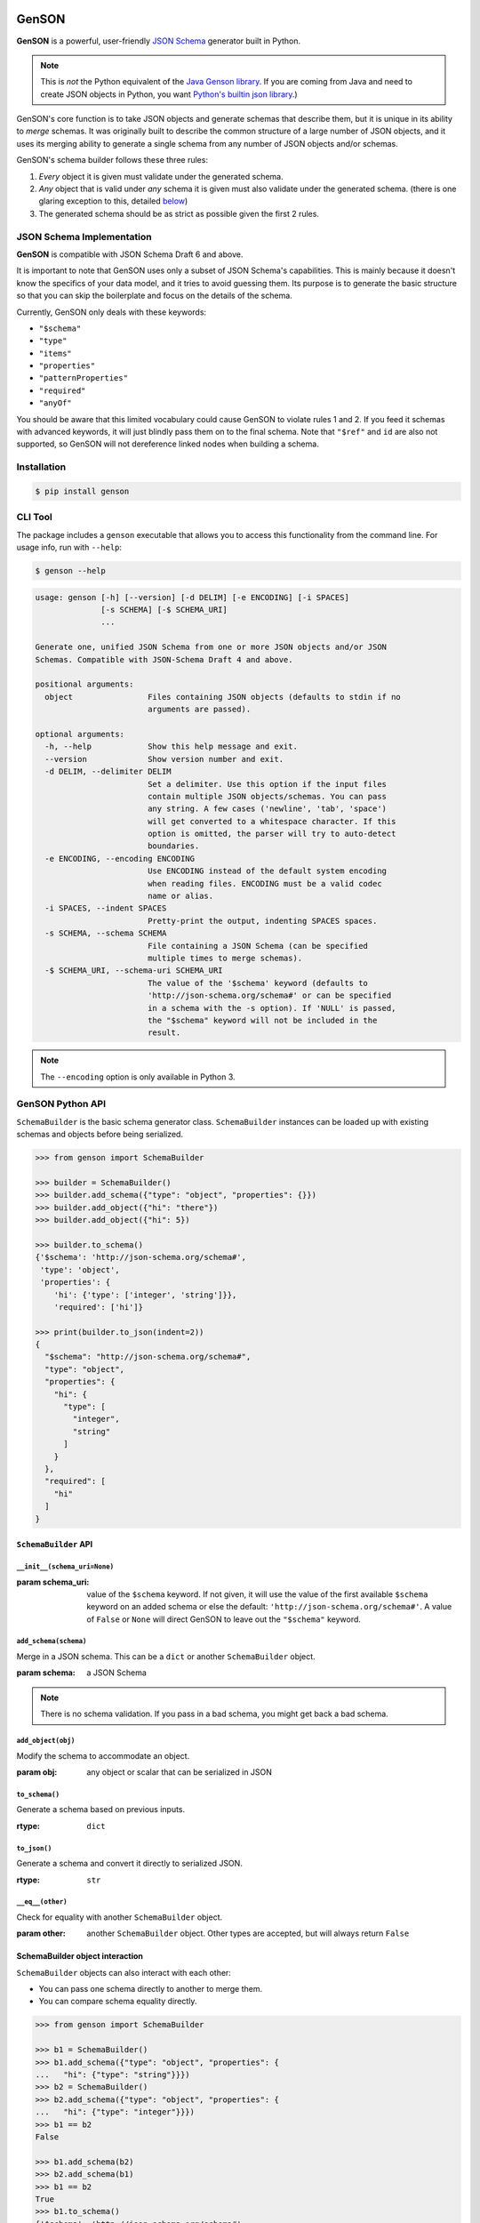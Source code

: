 .. image:: https://travis-ci.com/wolverdude/GenSON.svg?branch=master
   :alt: Travis CI build badge
   :target: `Travis CI`_

GenSON
======

**GenSON** is a powerful, user-friendly `JSON Schema`_ generator built in Python.

.. note::
    This is *not* the Python equivalent of the `Java Genson library`_. If you are coming from Java and need to create JSON objects in Python, you want `Python's builtin json library`_.)

GenSON's core function is to take JSON objects and generate schemas that describe them, but it is unique in its ability to *merge* schemas. It was originally built to describe the common structure of a large number of JSON objects, and it uses its merging ability to generate a single schema from any number of JSON objects and/or schemas.

GenSON's schema builder follows these three rules:

1. *Every* object it is given must validate under the generated schema.
2. *Any* object that is valid under *any* schema it is given must also validate under the generated schema. (there is one glaring exception to this, detailed `below`_)
3. The generated schema should be as strict as possible given the first 2 rules.


JSON Schema Implementation
--------------------------

**GenSON** is compatible with JSON Schema Draft 6 and above.

It is important to note that GenSON uses only a subset of JSON Schema's capabilities. This is mainly because it doesn't know the specifics of your data model, and it tries to avoid guessing them. Its purpose is to generate the basic structure so that you can skip the boilerplate and focus on the details of the schema.

Currently, GenSON only deals with these keywords:

* ``"$schema"``
* ``"type"``
* ``"items"``
* ``"properties"``
* ``"patternProperties"``
* ``"required"``
* ``"anyOf"``

You should be aware that this limited vocabulary could cause GenSON to violate rules 1 and 2. If you feed it schemas with advanced keywords, it will just blindly pass them on to the final schema. Note that ``"$ref"`` and ``id`` are also not supported, so GenSON will not dereference linked nodes when building a schema.


Installation
------------

.. code-block:: bash

    $ pip install genson


CLI Tool
--------

The package includes a ``genson`` executable that allows you to access this functionality from the command line. For usage info, run with ``--help``:

.. code-block:: bash

    $ genson --help

.. code-block::

    usage: genson [-h] [--version] [-d DELIM] [-e ENCODING] [-i SPACES]
                  [-s SCHEMA] [-$ SCHEMA_URI]
                  ...

    Generate one, unified JSON Schema from one or more JSON objects and/or JSON
    Schemas. Compatible with JSON-Schema Draft 4 and above.

    positional arguments:
      object                Files containing JSON objects (defaults to stdin if no
                            arguments are passed).

    optional arguments:
      -h, --help            Show this help message and exit.
      --version             Show version number and exit.
      -d DELIM, --delimiter DELIM
                            Set a delimiter. Use this option if the input files
                            contain multiple JSON objects/schemas. You can pass
                            any string. A few cases ('newline', 'tab', 'space')
                            will get converted to a whitespace character. If this
                            option is omitted, the parser will try to auto-detect
                            boundaries.
      -e ENCODING, --encoding ENCODING
                            Use ENCODING instead of the default system encoding
                            when reading files. ENCODING must be a valid codec
                            name or alias.
      -i SPACES, --indent SPACES
                            Pretty-print the output, indenting SPACES spaces.
      -s SCHEMA, --schema SCHEMA
                            File containing a JSON Schema (can be specified
                            multiple times to merge schemas).
      -$ SCHEMA_URI, --schema-uri SCHEMA_URI
                            The value of the '$schema' keyword (defaults to
                            'http://json-schema.org/schema#' or can be specified
                            in a schema with the -s option). If 'NULL' is passed,
                            the "$schema" keyword will not be included in the
                            result.

.. note::
    The ``--encoding`` option is only available in Python 3.

GenSON Python API
-----------------

``SchemaBuilder`` is the basic schema generator class. ``SchemaBuilder`` instances can be loaded up with existing schemas and objects before being serialized.

.. code-block:: python

    >>> from genson import SchemaBuilder

    >>> builder = SchemaBuilder()
    >>> builder.add_schema({"type": "object", "properties": {}})
    >>> builder.add_object({"hi": "there"})
    >>> builder.add_object({"hi": 5})

    >>> builder.to_schema()
    {'$schema': 'http://json-schema.org/schema#',
     'type': 'object',
     'properties': {
        'hi': {'type': ['integer', 'string']}},
        'required': ['hi']}

    >>> print(builder.to_json(indent=2))
    {
      "$schema": "http://json-schema.org/schema#",
      "type": "object",
      "properties": {
        "hi": {
          "type": [
            "integer",
            "string"
          ]
        }
      },
      "required": [
        "hi"
      ]
    }

``SchemaBuilder`` API
+++++++++++++++++++++

``__init__(schema_uri=None)``
^^^^^^^^^^^^^^^^^^^^^^^^^^^^^

:param schema_uri: value of the ``$schema`` keyword. If not given, it will use the value of the first available ``$schema`` keyword on an added schema or else the default: ``'http://json-schema.org/schema#'``. A value of ``False`` or ``None`` will direct GenSON to leave out the ``"$schema"`` keyword.

``add_schema(schema)``
^^^^^^^^^^^^^^^^^^^^^^

Merge in a JSON schema. This can be a ``dict`` or another ``SchemaBuilder`` object.

:param schema: a JSON Schema

.. note::
    There is no schema validation. If you pass in a bad schema,
    you might get back a bad schema.

``add_object(obj)``
^^^^^^^^^^^^^^^^^^^

Modify the schema to accommodate an object.

:param obj: any object or scalar that can be serialized in JSON

``to_schema()``
^^^^^^^^^^^^^^^

Generate a schema based on previous inputs.

:rtype: ``dict``

``to_json()``
^^^^^^^^^^^^^

Generate a schema and convert it directly to serialized JSON.

:rtype: ``str``

``__eq__(other)``
^^^^^^^^^^^^^^^^^

Check for equality with another ``SchemaBuilder`` object.

:param other: another ``SchemaBuilder`` object. Other types are accepted, but will always return ``False``

SchemaBuilder object interaction
++++++++++++++++++++++++++++++++

``SchemaBuilder`` objects can also interact with each other:

* You can pass one schema directly to another to merge them.
* You can compare schema equality directly.

.. code-block:: python

    >>> from genson import SchemaBuilder

    >>> b1 = SchemaBuilder()
    >>> b1.add_schema({"type": "object", "properties": {
    ...   "hi": {"type": "string"}}})
    >>> b2 = SchemaBuilder()
    >>> b2.add_schema({"type": "object", "properties": {
    ...   "hi": {"type": "integer"}}})
    >>> b1 == b2
    False

    >>> b1.add_schema(b2)
    >>> b2.add_schema(b1)
    >>> b1 == b2
    True
    >>> b1.to_schema()
    {'$schema': 'http://json-schema.org/schema#',
     'type': 'object',
     'properties': {'hi': {'type': ['integer', 'string']}}}


Seed Schemas
------------

There are several cases where multiple valid schemas could be generated from the same object. GenSON makes a default choice in all these ambiguous cases, but if you want it to choose differently, you can tell it what to do using a *seed schema*.

Seeding Arrays
++++++++++++++

For example, suppose you have a simple array with two items:

.. code-block:: python

    ['one', 1]

There are always two ways for GenSON to interpret any array: List and Tuple. Lists have one schema for every item, whereas Tuples have a different schema for every array position. This is analogous to the (now deprecated) ``merge_arrays`` option from version 0. You can read more about JSON Schema `array validation here`_.

List Validation
^^^^^^^^^^^^^^^

.. code-block:: json

    {
      "type": "array",
      "items": {"type": ["integer", "string"]}
    }

Tuple Validation
^^^^^^^^^^^^^^^^

.. code-block:: json

    {
      "type": "array",
      "items": [{"type": "integer"}, {"type": "string"}]
    }

By default, GenSON always interprets arrays using list validation, but you can tell it to use tuple validation by seeding it with a schema.

.. code-block:: python

    >>> from genson import SchemaBuilder

    >>> builder = SchemaBuilder()
    >>> builder.add_object(['one', 1])
    >>> builder.to_schema()
    {'$schema': 'http://json-schema.org/schema#',
     'type': 'array',
     'items': {'type': ['integer', 'string']}}

    >>> builder = SchemaBuilder()
    >>> seed_schema = {'type': 'array', 'items': []}
    >>> builder.add_schema(seed_schema)
    >>> builder.add_object(['one', 1])
    >>> builder.to_schema()
    {'$schema': 'http://json-schema.org/schema#',
     'type': 'array',
     'items': [{'type': 'string'}, {'type': 'integer'}]}

Note that in this case, the seed schema is actually invalid. You can't have an empty array as the value for an ``items`` keyword. But GenSON is a generator, not a validator, so you can fudge a little. GenSON will modify the generated schema so that it is valid, provided that there aren't invalid keywords beyond the ones it knows about.

Seeding patternProperties
+++++++++++++++++++++++++

Support for patternProperties_ is new in version 1; however, since GenSON's default behavior is to only use ``properties``, this powerful keyword can only be utilized with seed schemas. You will need to supply an ``object`` schema with a ``patternProperties`` object whose keys are RegEx strings. Again, you can fudge here and set the values to null instead of creating valid subschemas.

.. code-block:: python

    >>> from genson import SchemaBuilder

    >>> builder = SchemaBuilder()
    >>> builder.add_schema({'type': 'object', 'patternProperties': {r'^\d+$': None}})
    >>> builder.add_object({'1': 1, '2': 2, '3': 3})
    >>> builder.to_schema()
    {'$schema': 'http://json-schema.org/schema#', 'type': 'object', 'patternProperties':  {'^\\d+$': {'type': 'integer'}}}

There are a few gotchas you should be aware of here:

* GenSON is written in Python, so it uses the `Python flavor of RegEx`_.
* GenSON still prefers ``properties`` to ``patternProperties`` if a property already exists that matches one of your patterns, the normal property will be updated, *not* the pattern property.
* If a key matches multiple patterns, there is *no guarantee* of which one will be updated.
* The patternProperties_ docs themselves have some more useful pointers that can save you time.

Typeless Schemas
++++++++++++++++

In version 0, GenSON did not accept a schema without a type, but in order to be flexible in the support of seed schemas, support was added for version 1. However, GenSON violates rule #2 in its handling of typeless schemas. Any object will validate under an empty schema, but GenSON incorporates typeless schemas into the first-available typed schema, and since typed schemas are stricter than typless ones, objects that would validate under an added schema will not validate under the result.


Customizing ``SchemaBuilder``
-----------------------------

You can extend the ``SchemaBuilder`` class to add in your own logic (e.g. recording ``minimum`` and ``maximum`` for a number). In order to do this, you need to:

1. Create a custom ``SchemaStrategy`` class.
2. Create a ``SchemaBuilder`` subclass that includes your custom ``SchemaStrategy`` class(es).
3. Use your custom ``SchemaBuilder`` just like you would the stock ``SchemaBuilder``.

``SchemaStrategy`` Classes
++++++++++++++++++++++++++

GenSON uses the Strategy Pattern to parse, update, and serialize different kinds of schemas that behave in different ways. There are several ``SchemaStrategy`` classes that roughly correspond to different schema types. GenSON maps each node in an object or schema to an instance of one of these classes. Each instance stores the current schema state and updates or returns it when required.

You can modify the specific ways these classes work by extending them. You can inherit from any existing ``SchemaStrategy`` class, though ``SchemaStrategy`` and ``TypedSchemaStrategy`` are the most useful base classes. You should call ``super`` and pass along all arguments when overriding any instance methods.

The documentation below explains the public API and what you need to extend and override at a high level. Feel free to explore `the code`_ to see more, but know that the public API is documented here, and anything else you depend on could be subject to change. All ``SchemaStrategy`` subclasses maintain the public API though, so you can extend any of them in this way.

``SchemaStrategy`` API
++++++++++++++++++++++

[class constant] ``KEYWORDS``
^^^^^^^^^^^^^^^^^^^^^^^^^^^^^

This should be a tuple listing all of the JSON-schema keywords that this strategy knows how to handle. Any keywords encountered in added schemas will be be naively passed on to the generated schema unless they are in this list (or you override that behavior in ``to_schema``).

When adding keywords to a new ``SchemaStrategy``, it's best to splat the parent class's ``KEYWORDS`` into the new tuple.

[class method] ``match_schema(cls, schema)``
^^^^^^^^^^^^^^^^^^^^^^^^^^^^^^^^^^^^^^^^^^^^

Return ``true`` if this strategy should be used to handle the passed-in schema.

:param schema: a JSON Schema in ``dict`` form
:rtype: ``bool``

[class method] ``match_object(cls, obj)``
^^^^^^^^^^^^^^^^^^^^^^^^^^^^^^^^^^^^^^^^^

Return ``true`` if this strategy should be used to handle the passed-in object.

:param obj: any object or scalar that can be serialized in JSON
:rtype: ``bool``

``__init__(self, node_class)``
^^^^^^^^^^^^^^^^^^^^^^^^^^^^^^

Override this method if you need to initialize an instance variable.

:param node_class: This param is not part of the public API. Pass it along to ``super``.

``add_schema(self, schema)``
^^^^^^^^^^^^^^^^^^^^^^^^^^^^

Override this to modify how a schema is parsed and stored.

:param schema: a JSON Schema in ``dict`` form

``add_object(self, obj)``
^^^^^^^^^^^^^^^^^^^^^^^^^

Override this to change the way a schemas are inferred from objects.

:param obj: any object or scalar that can be serialized in JSON

``to_schema(self)``
^^^^^^^^^^^^^^^^^^^

Override this method to customize how a schema object is constructed from the inputs. It is suggested that you invoke ``super`` as the basis for the return value, but it is not required.

:rtype: ``dict``

.. note::
    There is no schema validation. If you return a bad schema from this method,
    ``SchemaBuilder`` will output a bad schema.

``__eq__(self, other)``
^^^^^^^^^^^^^^^^^^^^^^^

When checking for ``SchemaBuilder`` equality, strategies are matched using ``__eq__``. The default implementation uses a simple ``__dict__`` equality check.

Override this method if you need to override that behavior. This may be useful if you add instance variables that aren't relevant to whether two SchemaStrategies are considered equal.

:rtype: ``bool``

``TypedSchemaStrategy`` API
+++++++++++++++++++++++++++

This is an abstract schema strategy for making simple schemas that only deal with the ``type`` keyword, but you can extend it to add more functionality. Subclasses must define the following two class constants, but you get the entire ``SchemaStrategy`` interface for free.

[class constant] ``JS_TYPE``
^^^^^^^^^^^^^^^^^^^^^^^^^^^^

This will be the value of the ``type`` keyword in the generated schema. It is also used to match any added schemas.


[class constant] ``PYTHON_TYPE``
^^^^^^^^^^^^^^^^^^^^^^^^^^^^^^^^

This is a Python type or tuple of types that will be matched against an added object using ``isinstance``.

Extending ``SchemaBuilder``
+++++++++++++++++++++++++++

Once you have extended ``SchemaStrategy`` types, you'll need to create a ``SchemaBuilder`` class that uses them, since the default ``SchemaBuilder`` only incorporates the default strategies. To do this, extend the ``SchemaBuilder`` class and define one of these two constants inside it:

[class constant] ``EXTRA_STRATEGIES``
^^^^^^^^^^^^^^^^^^^^^^^^^^^^^^^^^^^^^

This is the standard (and suggested) way to add strategies. Set it to a tuple of all your new strategies, and they will be added to the existing list of strategies to check. This preserves all the existing functionality.

Note that order matters. GenSON checks the list in order, so the first strategy has priority over the second and so on. All ``EXTRA_STRATEGIES`` have priority over the default strategies.

[class constant] ``STRATEGIES``
^^^^^^^^^^^^^^^^^^^^^^^^^^^^^^^

This clobbers the existing list of strategies and completely replaces it. Set it to a tuple just like for ``EXTRA_STRATEGIES``, but note that if any object or schema gets added that your exhaustive list of strategies doesn't know how to handle, you'll get an error. You should avoid doing this unless you're extending most or all existing strategies in some way.

Example: ``MinNumber``
++++++++++++++++++++++

Here's some example code creating a number strategy that tracks the `minimum number`_ seen and includes it in the output schema.

.. code-block:: python

    from genson import SchemaBuilder
    from genson.schema.strategies import Number

    class MinNumber(Number):
        # add 'minimum' to list of keywords
        KEYWORDS = (*Number.KEYWORDS, 'minimum')

        # create a new instance variable
        def __init__(self, node_class):
            super().__init__(node_class)
            self.min = None

        # capture 'minimum's from schemas
        def add_schema(self, schema):
            super().add_schema(schema)
            if self.min is None:
                self.min = schema.get('minimum')
            elif 'minimum' in schema:
                self.min = min(self.min, schema['minimum'])

        # adjust minimum based on the data
        def add_object(self, obj):
            super().add_object(obj)
            self.min = obj if self.min is None else min(self.min, obj)

        # include 'minimum' in the output
        def to_schema(self):
            schema = super().to_schema()
            schema['minimum'] = self.min
            return schema

    # new SchemaBuilder class that uses the MinNumber strategy in addition
    # to the existing strategies. Both MinNumber and Number are active, but
    # MinNumber has priority, so it effectively replaces Number.
    class MinNumberSchemaBuilder(SchemaBuilder):
        """ all number nodes include minimum """
        EXTRA_STRATEGIES = (MinNumber,)

    # this class *ONLY* has the MinNumber strategy. Any object that is not
    # a number will cause an error.
    class ExclusiveMinNumberSchemaBuilder(SchemaBuilder):
        """ all number nodes include minimum, and only handles number """
        STRATEGIES = (MinNumber,)

Now that we have the MinNumberSchemaBuilder class, let's see how it works.

.. code-block:: python

    >>> builder = MinNumberSchemaBuilder()
    >>> builder.add_object(5)
    >>> builder.add_object(7)
    >>> builder.to_schema()
    {'$schema': 'http://json-schema.org/schema#', 'type': 'integer', 'minimum': 5}
    >>> builder.add_object(-2)
    >>> builder.to_schema()
    {'$schema': 'http://json-schema.org/schema#', 'type': 'integer', 'minimum': -2}
    >>> builder.add_schema({'$schema': 'http://json-schema.org/schema#', 'type': 'integer', 'minimum': -7})
    >>> builder.to_schema()
    {'$schema': 'http://json-schema.org/schema#', 'type': 'integer', 'minimum': -7}

Note that the exclusive builder is much more particular.

.. code-block:: python

    >>> builder = MinNumberSchemaBuilder()
    >>> picky_builder = ExclusiveMinNumberSchemaBuilder()
    >>> picky_builder.add_object(5)
    >>> picky_builder.to_schema()
    {'$schema': 'http://json-schema.org/schema#', 'type': 'integer', 'minimum': 5}
    >>> builder.add_object(None) # this is fine
    >>> picky_builder.add_object(None) # this fails
    genson.schema.node.SchemaGenerationError: Could not find matching schema type for object: None


Contributing
------------

When contributing, please follow these steps:

1. Clone the repo and make your changes.
2. Make sure your code has test cases written against it.
3. Lint your code with `Flake8`_.
4. Run `tox`_ to make sure the test suite passes.
5. Ensure the docs are accurate.
6. Add your name to the list of contributers.
7. Submit a Pull Request.

Tests
+++++

Tests are written in ``unittest`` and are run using `tox`_ and `nose`_. Tox will run all tests with coverage against each supported Python version that is installed on your machine.

.. code-block:: bash

    $ tox

You should always run tox before submitting a PR, but it takes some time, so when developing, it may be faster just to run ``nosetests`` in your own environment. e.g.

.. code-block:: bash

    $ nosetests
    $ nosetests --with-coverate --cover-package=genson
    $ nosetests test.test_gen_single:TestBasicTypes.test_number

Integration
+++++++++++

When you submit a PR, `Travis CI`_ performs the following steps:

1. Lints the code with Flake8
2. Runs the entire test suite against each supported Python version.
3. Ensures that test coverage is at least 90%

If any of these steps fail, your PR cannot be merged until it is fixed.

Potential Future Features
+++++++++++++++++++++++++

The following are extra features under consideration.

* recognize every validation keyword and ignore any that don't apply
* option to set error level
* custom serializer plugins
* logical support for more keywords:

  * ``enum``
  * ``minimum``/``maximum``
  * ``minLength``/``maxLength``
  * ``minItems``/``maxItems``
  * ``minProperties``/``maxProperties``
  * ``additionalItems``
  * ``additionalProperties``
  * ``format`` & ``pattern``
  * ``$ref`` & ``id``

.. _JSON Schema: http://json-schema.org/
.. _Java Genson library: https://owlike.github.io/genson/
.. _`Python's builtin json library`: https://docs.python.org/library/json.html
.. _below: #typeless-schemas
.. _array validation here: https://spacetelescope.github.io/understanding-json-schema/reference/array.html#items
.. _patternProperties: https://spacetelescope.github.io/understanding-json-schema/reference/object.html#pattern-properties
.. _Python flavor of RegEx: https://docs.python.org/3.6/library/re.html
.. _the code: https://github.com/wolverdude/GenSON/tree/master/genson/schema/strategies
.. _minimum number: https://json-schema.org/understanding-json-schema/reference/numeric.html#range
.. _Flake8: https://pypi.python.org/pypi/flake8
.. _tox: https://pypi.python.org/pypi/tox
.. _Travis CI: https://travis-ci.com/github/wolverdude/GenSON
